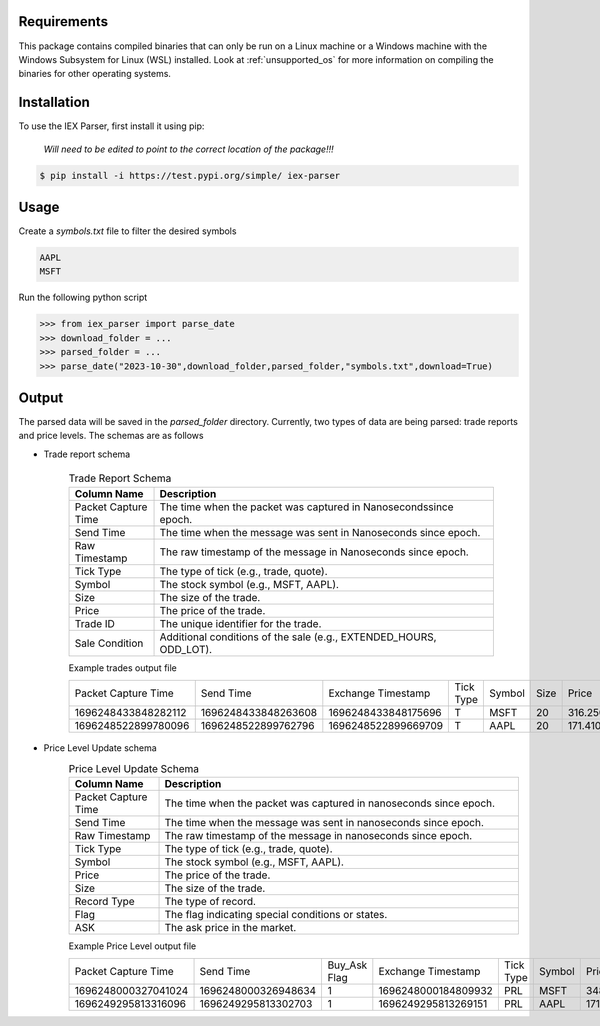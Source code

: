 .. _requirements:

Requirements
------------

This package contains compiled binaries that can only be run on a Linux machine or a Windows machine with the Windows Subsystem for Linux (WSL) installed. Look at :ref:`unsupported_os` for more information on compiling the binaries for other operating systems.

.. _installation:

Installation
------------

To use the IEX Parser, first install it using pip:

   
   `Will need to be edited to point to the correct location of the package!!!`

.. code-block:: console

   $ pip install -i https://test.pypi.org/simple/ iex-parser   

.. _usage:

Usage
----------------

Create a `symbols.txt` file to filter the desired symbols

.. code-block:: bash

   AAPL
   MSFT


Run the following python script

>>> from iex_parser import parse_date
>>> download_folder = ...
>>> parsed_folder = ...
>>> parse_date("2023-10-30",download_folder,parsed_folder,"symbols.txt",download=True)

Output
----------------


The parsed data will be saved in the `parsed_folder` directory. Currently, two types of data are being parsed: trade reports and price levels. The schemas are as follows

+ Trade report schema


   .. csv-table:: Trade Report Schema
      :header: "Column Name", "Description"
      :widths: 20, 80

      "Packet Capture Time", "The time when the packet was captured in Nanosecondssince epoch."
      "Send Time", "The time when the message was sent in Nanoseconds since epoch."
      "Raw Timestamp", "The raw timestamp of the message in Nanoseconds since epoch."
      "Tick Type", "The type of tick (e.g., trade, quote)."
      "Symbol", "The stock symbol (e.g., MSFT, AAPL)."
      "Size", "The size of the trade."
      "Price", "The price of the trade."
      "Trade ID", "The unique identifier for the trade."
      "Sale Condition", "Additional conditions of the sale (e.g., EXTENDED_HOURS, ODD_LOT)."



   Example trades output file

   .. csv-table::

      Packet Capture Time,Send Time,Exchange Timestamp,Tick Type,Symbol,Size,Price,Trade ID,Sale Condition
      1696248433848282112,1696248433848263608,1696248433848175696,T,MSFT,20,316.250000,2546905,EXTENDED_HOURS|ODD_LOT
      1696248522899780096,1696248522899762796,1696248522899669709,T,AAPL,20,171.410000,2683260,EXTENDED_HOURS|ODD_LOT


+ Price Level Update schema
   .. csv-table:: Price Level Update Schema
      :header: "Column Name", "Description"
      :widths: 20, 80

      "Packet Capture Time", "The time when the packet was captured in nanoseconds since epoch."
      "Send Time", "The time when the message was sent in nanoseconds since epoch."
      "Raw Timestamp", "The raw timestamp of the message in nanoseconds since epoch."
      "Tick Type", "The type of tick (e.g., trade, quote)."
      "Symbol", "The stock symbol (e.g., MSFT, AAPL)."
      "Price", "The price of the trade."
      "Size", "The size of the trade."
      "Record Type", "The type of record."
      "Flag", "The flag indicating special conditions or states."
      "ASK", "The ask price in the market."

   Example Price Level output file

   .. csv-table::

      Packet Capture Time,Send Time, Buy_Ask Flag,Exchange Timestamp,Tick Type,Symbol,Price,Size,Record Type,Event Flag
      1696248000327041024,1696248000326948634,1,1696248000184809932,PRL,MSFT,348.000000,20,R,1
      1696249295813316096,1696249295813302703,1,1696249295813269151,PRL,AAPL,171.130000,243,R,1